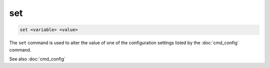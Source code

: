 .. tvrip: extract and transcode DVDs of TV series
..
.. Copyright (c) 2024 Dave Jones <dave@waveform.org.uk>
..
.. SPDX-License-Identifier: GPL-3.0-or-later

=======
set
=======

.. code-block:: text

    set <variable> <value>

The ``set`` command is used to alter the value of one of the configuration
settings listed by the :doc:`cmd_config` command.

See also :doc:`cmd_config`
